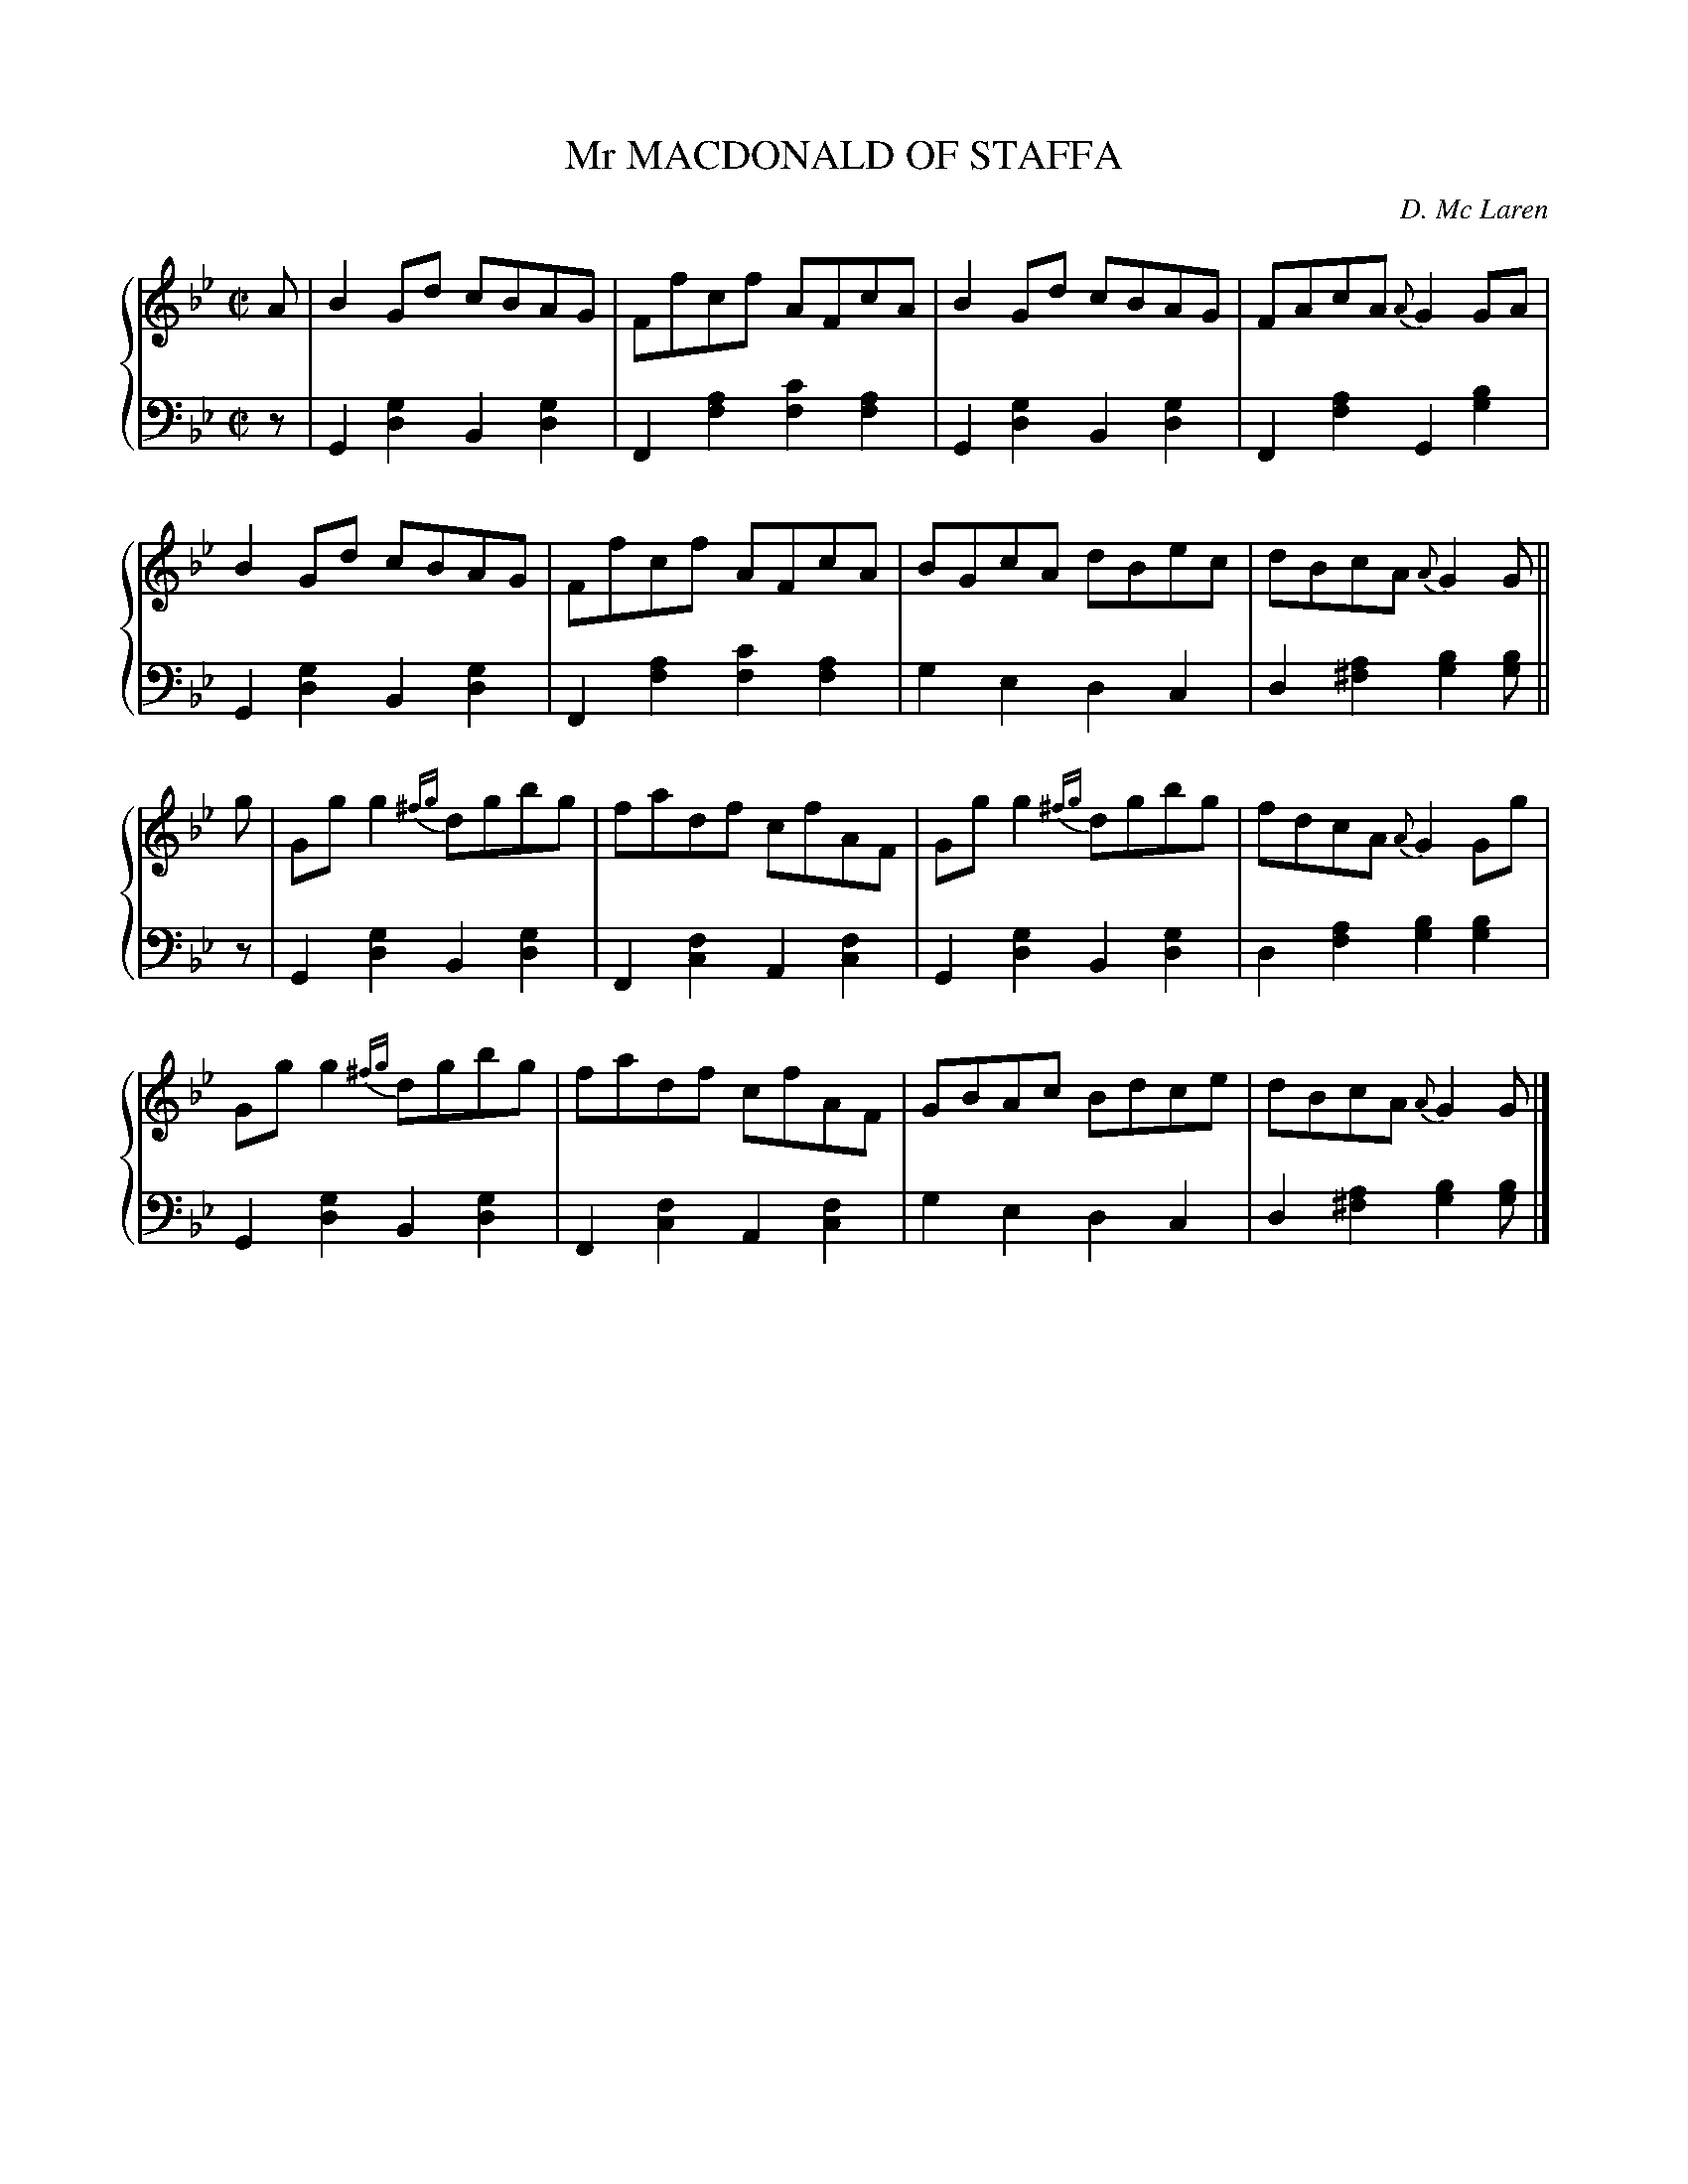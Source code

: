 X: 371
T: Mr MACDONALD OF STAFFA
C: D. Mc Laren
R: Reel
B: Glen Collection p.37 #1
Z: 2011 John Chambers <jc:trillian.mit.edu>
M: C|
L: 1/8
V: 1 clef=treble middle=B
V: 2 clef=bass middle=d
%%score {1 | 2}
K: Gm
%
V: 1
A |\
B2Gd cBAG | Ffcf AFcA | B2Gd cBAG | FAcA {A}G2GA |
B2Gd cBAG | Ffcf AFcA | BGcA dBec | dBcA {A}G2G ||
g |\
Ggg2 {^fg}dgbg | fadf cfAF | Ggg2 {^fg}dgbg | fdcA {A}G2Gg |
Ggg2 {^fg}dgbg | fadf cfAF | GBAc Bdce | dBcA {A}G2G |]
%
V: 2
z |\
G2[g2d2] B2[g2d2] | F2[a2f2] [c'2f2][a2f2] |\
G2[g2d2] B2[g2d2] | F2[a2f2] G2[b2g2] |
G2[g2d2] B2[g2d2] | F2[a2f2] [c'2f2][a2f2] |\
g2e2 d2c2 | d2[a2^f2] [b2g2][bg] ||
z |\
G2[g2d2] B2[g2d2] | F2[f2c2] A2[f2c2] |\
G2[g2d2] B2[g2d2] | d2[a2f2] [b2g2][b2g2] |
G2[g2d2] B2[g2d2] | F2[f2c2] A2[f2c2] |\
g2e2 d2c2 | d2[a2^f2] [b2g2][bg] |]
